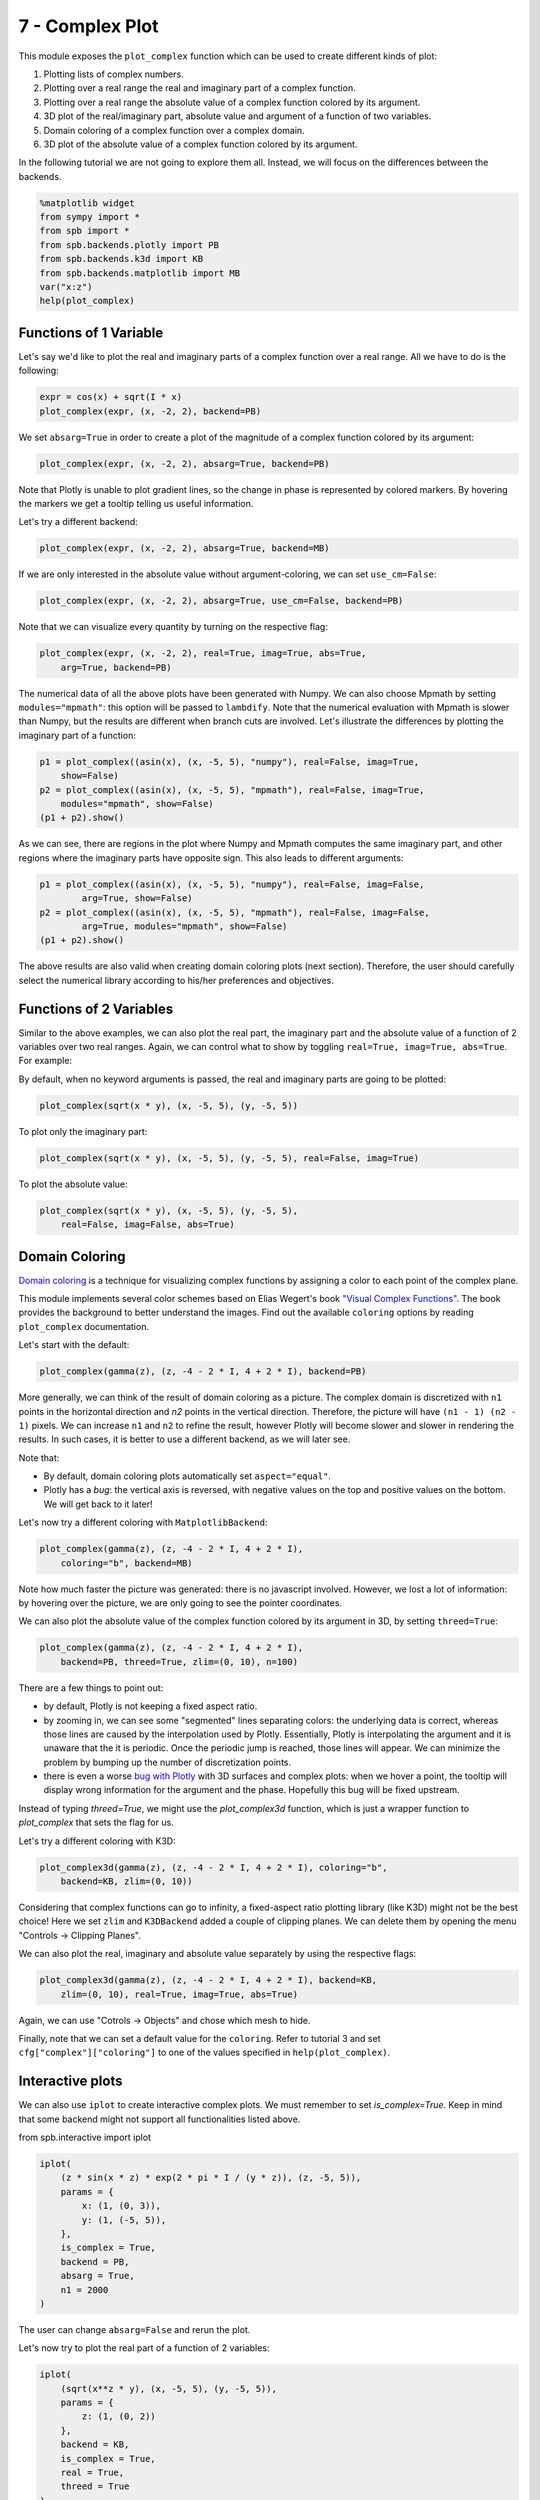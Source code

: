 7 - Complex Plot
----------------

This module exposes the ``plot_complex`` function which can be used to create
different kinds of plot:

1. Plotting lists of complex numbers.
2. Plotting over a real range the real and imaginary part of a complex function.
3. Plotting over a real range the absolute value of a complex function colored
   by its argument.
4. 3D plot of the real/imaginary part, absolute value and argument of a
   function of two variables.
5. Domain coloring of a complex function over a complex domain.
6. 3D plot of the absolute value of a complex function colored by its argument.

In the following tutorial we are not going to explore them all. Instead, we
will focus on the differences between the backends.

.. code:: ipython3

    %matplotlib widget
    from sympy import *
    from spb import *
    from spb.backends.plotly import PB
    from spb.backends.k3d import KB
    from spb.backends.matplotlib import MB
    var("x:z")
    help(plot_complex)


Functions of 1 Variable
=======================

Let's say we'd like to plot the real and imaginary parts of a complex function
over a real range. All we have to do is the following:

.. code:: ipython3

    expr = cos(x) + sqrt(I * x)
    plot_complex(expr, (x, -2, 2), backend=PB)

.. raw:: html
	:file: figs/tut-7/fig-01.html

We set ``absarg=True`` in order to create a plot of the magnitude of a complex
function colored by its argument:

.. code:: ipython3

    plot_complex(expr, (x, -2, 2), absarg=True, backend=PB)

.. raw:: html
	:file: figs/tut-7/fig-02.html

Note that Plotly is unable to plot gradient lines, so the change in phase is
represented by colored markers. By hovering the markers we get a tooltip
telling us useful information.

Let's try a different backend:

.. code:: ipython3

    plot_complex(expr, (x, -2, 2), absarg=True, backend=MB)

.. figure:: figs/tut-7/fig-03.png

If we are only interested in the absolute value without argument-coloring,
we can set ``use_cm=False``:

.. code:: ipython3

    plot_complex(expr, (x, -2, 2), absarg=True, use_cm=False, backend=PB)

.. raw:: html
	:file: figs/tut-7/fig-04.html

Note that we can visualize every quantity by turning on the respective flag:

.. code:: ipython3

    plot_complex(expr, (x, -2, 2), real=True, imag=True, abs=True,
        arg=True, backend=PB)

.. raw:: html
	:file: figs/tut-7/fig-05.html

The numerical data of all the above plots have been generated with Numpy.
We can also choose Mpmath by setting ``modules="mpmath"``: this option will be
passed to ``lambdify``. Note that the numerical evaluation with Mpmath is slower
than Numpy, but the results are different when branch cuts are involved.
Let's illustrate the differences by plotting the imaginary part of a function:

.. code:: ipython3

    p1 = plot_complex((asin(x), (x, -5, 5), "numpy"), real=False, imag=True,
        show=False)
    p2 = plot_complex((asin(x), (x, -5, 5), "mpmath"), real=False, imag=True,
        modules="mpmath", show=False)
    (p1 + p2).show()

.. raw:: html
	:file: figs/tut-7/fig-06.html

As we can see, there are regions in the plot where Numpy and Mpmath computes
the same imaginary part, and other regions where the imaginary parts have
opposite sign. This also leads to different arguments:

.. code:: ipython3

    p1 = plot_complex((asin(x), (x, -5, 5), "numpy"), real=False, imag=False, 
            arg=True, show=False)
    p2 = plot_complex((asin(x), (x, -5, 5), "mpmath"), real=False, imag=False,
            arg=True, modules="mpmath", show=False)
    (p1 + p2).show()

.. raw:: html
	:file: figs/tut-7/fig-07.html

The above results are also valid when creating domain coloring plots
(next section). Therefore, the user should carefully select the numerical
library according to his/her preferences and objectives.


Functions of 2 Variables
========================

Similar to the above examples, we can also plot the real part, the imaginary
part and the absolute value of a function of 2 variables over two real ranges.
Again, we can control what to show by toggling
``real=True, imag=True, abs=True``. For example:

By default, when no keyword arguments is passed, the real and imaginary parts
are going to be plotted:

.. code:: ipython3

    plot_complex(sqrt(x * y), (x, -5, 5), (y, -5, 5))

.. raw:: html
	:file: figs/tut-7/fig-08.html

To plot only the imaginary part:

.. code:: ipython3

    plot_complex(sqrt(x * y), (x, -5, 5), (y, -5, 5), real=False, imag=True)

.. raw:: html
	:file: figs/tut-7/fig-09.html

To plot the absolute value:

.. code:: ipython3

    plot_complex(sqrt(x * y), (x, -5, 5), (y, -5, 5),
        real=False, imag=False, abs=True)

.. raw:: html
	:file: figs/tut-7/fig-10.html


Domain Coloring
===============

`Domain coloring <https://en.wikipedia.org/wiki/Domain_coloring>`_ is a
technique for visualizing complex functions by assigning a color to each point
of the complex plane.

This module implements several color schemes based on Elias Wegert's book
`"Visual Complex Functions" <https://www.springer.com/de/book/9783034801799>`_.
The book provides the background to better understand the images.
Find out the available ``coloring`` options by reading ``plot_complex``
documentation.

Let's start with the default:

.. code:: ipython3

    plot_complex(gamma(z), (z, -4 - 2 * I, 4 + 2 * I), backend=PB)

.. raw:: html
	:file: figs/tut-7/fig-11.html

More generally, we can think of the result of domain coloring as a picture.
The complex domain is discretized with ``n1`` points in the horizontal
direction and `n2` points in the vertical direction. Therefore, the picture
will have ``(n1 - 1) (n2 - 1)`` pixels. We can increase ``n1`` and ``n2`` to
refine the result, however Plotly will become slower and slower in rendering
the results. In such cases, it is better to use a different backend,
as we will later see.

Note that:

* By default, domain coloring plots automatically set ``aspect="equal"``. 
* Plotly has a *bug*: the vertical axis is reversed, with negative values on
  the top and positive values on the bottom. We will get back to it later!

Let's now try a different coloring with ``MatplotlibBackend``:

.. code:: ipython3

    plot_complex(gamma(z), (z, -4 - 2 * I, 4 + 2 * I),
        coloring="b", backend=MB)

.. figure:: figs/tut-7/fig-12.png

Note how much faster the picture was generated: there is no javascript
involved. However, we lost a lot of information: by hovering over the picture,
we are only going to see the pointer coordinates.

We can also plot the absolute value of the complex function colored by its
argument in 3D, by setting ``threed=True``:

.. code:: ipython3

    plot_complex(gamma(z), (z, -4 - 2 * I, 4 + 2 * I), 
        backend=PB, threed=True, zlim=(0, 10), n=100)

.. raw:: html
	:file: figs/tut-7/fig-13.html

There are a few things to point out:

* by default, Plotly is not keeping a fixed aspect ratio.
* by zooming in, we can see some "segmented" lines separating colors: the
  underlying data is correct, whereas those lines are caused by the
  interpolation used by Plotly. Essentially, Plotly is interpolating the
  argument and it is unaware that the it is periodic. Once the periodic jump
  is reached, those lines will appear. We can minimize the problem by bumping
  up the number of discretization points.
* there is even a worse
  `bug with Plotly <https://github.com/plotly/plotly.js/issues/5003>`_
  with 3D surfaces and complex plots: when we hover a point, the tooltip will
  display wrong information for the argument and the phase. Hopefully this bug
  will be fixed upstream.

Instead of typing `threed=True`, we might use the `plot_complex3d` function,
which is just a wrapper function to `plot_complex` that sets the flag for us.

Let's try a different coloring with K3D:

.. code:: ipython3

    plot_complex3d(gamma(z), (z, -4 - 2 * I, 4 + 2 * I), coloring="b",
        backend=KB, zlim=(0, 10))

.. raw:: html
	:file: figs/tut-7/fig-14.html

Considering that complex functions can go to infinity, a fixed-aspect ratio
plotting library (like K3D) might not be the best choice! Here we set ``zlim``
and ``K3DBackend`` added a couple of clipping planes. We can delete them by
opening the menu "Controls -> Clipping Planes".

We can also plot the real, imaginary and absolute value separately by using
the respective flags:

.. code:: ipython3

    plot_complex3d(gamma(z), (z, -4 - 2 * I, 4 + 2 * I), backend=KB, 
        zlim=(0, 10), real=True, imag=True, abs=True)

.. raw:: html
	:file: figs/tut-7/fig-15.html

Again, we can use "Cotrols -> Objects" and chose which mesh to hide.

Finally, note that we can set a default value for the ``coloring``. Refer to 
tutorial 3 and set ``cfg["complex"]["coloring"]`` to one of the values
specified in ``help(plot_complex)``.


Interactive plots
=================

We can also use ``iplot`` to create interactive complex plots. We must
remember to set `is_complex=True`. Keep in mind that some backend might not
support all functionalities listed above.

from spb.interactive import iplot

.. code:: ipython3

    iplot(
        (z * sin(x * z) * exp(2 * pi * I / (y * z)), (z, -5, 5)),
        params = {
            x: (1, (0, 3)),
            y: (1, (-5, 5)),
        },
        is_complex = True,
        backend = PB,
        absarg = True,
        n1 = 2000
    )

The user can change ``absarg=False`` and rerun the plot.

Let's now try to plot the real part of a function of 2 variables:

.. code:: ipython3

    iplot(
        (sqrt(x**z * y), (x, -5, 5), (y, -5, 5)),
        params = {
            z: (1, (0, 2))
        },
        backend = KB,
        is_complex = True,
        real = True,
        threed = True
    )

Let's now try with a domain coloring plot:

.. code:: ipython3

    iplot(
        ((z**2 + 1) / (x * (z**2 - 1)), (z, -4 - 2 * I, 4 + 2 * I)),
        params = {
            x: (1, (-2, 2))
        },
        backend = MB,
        is_complex = True,
        coloring = "b"
    )

Finally, let's try with a 3D. Keep in mind that the update might be slow:

.. code:: ipython3

    iplot(
        ((z**2 + 1) / (x * (z**2 - 1)), (z, -4 - 2 * I, 4 + 2 * I)),
        params = {
            x: (1, (-2, 2))
        },
        backend = KB,
        threed = True,
        is_complex = True,
        coloring = "b",
        zlim = (0, 6)
    )
